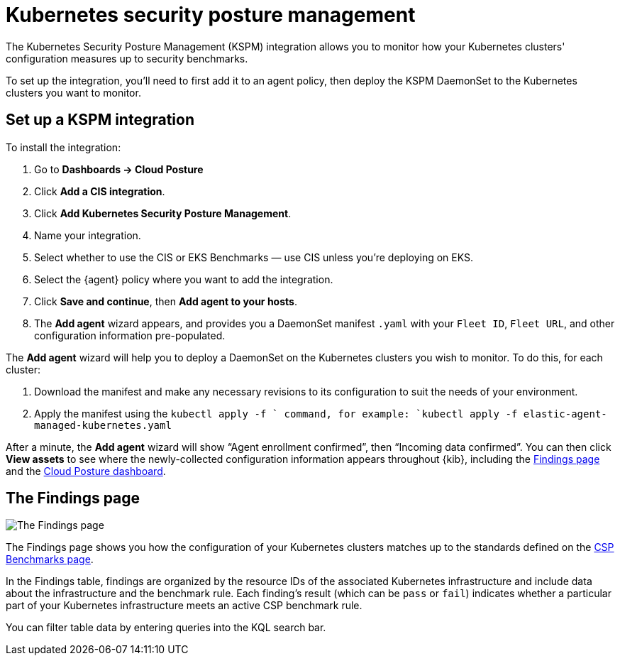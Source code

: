 [[kspm]]
= Kubernetes security posture management

The Kubernetes Security Posture Management (KSPM) integration allows you to monitor how your Kubernetes clusters' configuration measures up to security benchmarks.

To set up the integration, you'll need to first add it to an agent policy, then deploy the KSPM DaemonSet to the Kubernetes clusters you want to monitor.

[discrete]
== Set up a KSPM integration
To install the integration:

1. Go to *Dashboards -> Cloud Posture*
2. Click *Add a CIS integration*.
3. Click *Add Kubernetes Security Posture Management*.
4. Name your integration.
5. Select whether to use the CIS or EKS Benchmarks — use CIS unless you're deploying on EKS.
6. Select the {agent} policy where you want to add the integration.
7. Click *Save and continue*, then *Add agent to your hosts*.
8. The *Add agent* wizard appears, and provides you a DaemonSet manifest `.yaml` with your `Fleet ID`, `Fleet URL`, and other configuration information pre-populated.

The *Add agent* wizard will help you to deploy a DaemonSet on the Kubernetes clusters you wish to monitor. To do this, for each cluster:

1. Download the manifest and make any necessary revisions to its configuration to suit the needs of your environment.
2. Apply the manifest using the `kubectl apply -f ` command, for example: `kubectl apply -f elastic-agent-managed-kubernetes.yaml`

After a minute, the *Add agent* wizard will show “Agent enrollment confirmed”, then “Incoming data confirmed”. You can then click *View assets* to see where the newly-collected configuration information appears throughout {kib}, including the <<findings-page,Findings page>> and the <<cloud-posture-dashboard, Cloud Posture dashboard>>.

[[findings-page]]
[discrete]
== The Findings page

image::images/findings-page.png[The Findings page]

The Findings page shows you how the configuration of your Kubernetes clusters matches up to the standards defined on the <<benchmark-rules, CSP Benchmarks page>>.

In the Findings table, findings are organized by the resource IDs of the associated Kubernetes infrastructure and include data about the infrastructure and the benchmark rule. Each finding's result (which can be `pass` or `fail`) indicates whether a particular part of your Kubernetes infrastructure meets an active CSP benchmark rule.

You can filter table data by entering queries into the KQL search bar.
